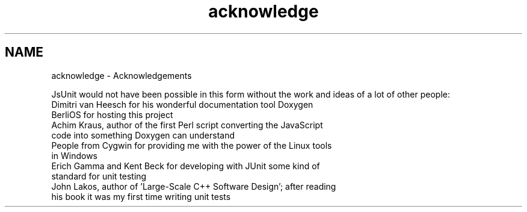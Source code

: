 .TH "acknowledge" 3 "9 Nov 2002" "JsUnit" \" -*- nroff -*-
.ad l
.nh
.SH NAME
acknowledge \- Acknowledgements
.PP
JsUnit would not have been possible in this form without the work and ideas of a lot of other people:
.PP
.TP
Dimitri van Heesch for his wonderful documentation tool Doxygen
.PP
.TP
BerliOS for hosting this project
.PP
.TP
Achim Kraus, author of the first Perl script converting the JavaScript code into something Doxygen can understand
.PP
.TP
People from Cygwin for providing me with the power of the Linux tools in Windows
.PP
.TP
Erich Gamma and Kent Beck for developing with JUnit some kind of standard for unit testing
.PP
.TP
John Lakos, author of 'Large-Scale C++ Software Design'; after reading his book it was my first time writing unit tests
.PP

